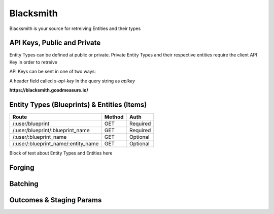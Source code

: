 .. Blacksmith documentation master file, created by
   sphinx-quickstart on Mon Jan  9 12:06:10 2017.
   You can adapt this file completely to your liking, but it should at least
   contain the root `toctree` directive.

Blacksmith
======================================

Blacksmith is your source for retreiving Entities and their types


API Keys, Public and Private
^^^^^^^^^^^^^^^^^^^^^^^^^^^^

Entity Types can be defined at public or private. Private Entity Types and their respective entities require the client API Key in order to retreive

API Keys can be sent in one of two ways:

A header field called `x-api-key`
In the query string as `apikey`

**https://blacksmith.goodmeasure.io/**

Entity Types (Blueprints) & Entities (Items)
^^^^^^^^^^^^^^^^^^^^^^^^^^^^^^^^^^^^^^^^^^^^

+-------------------------------------+---------+----------+
| Route                               | Method  | Auth     |
+=====================================+=========+==========+
| /:user/blueprint                    | GET     | Required |
+-------------------------------------+---------+----------+
| /:user/blueprint/:blueprint_name    | GET     | Required |
+-------------------------------------+---------+----------+
| /:user/:blueprint_name              | GET     | Optional |
+-------------------------------------+---------+----------+
| /:user/:blueprint_name/:entity_name | GET     | Optional |
+-------------------------------------+---------+----------+

Block of text about Entity Types and Entities here

Forging
^^^^^^^

Batching
^^^^^^^^

Outcomes & Staging Params
^^^^^^^^^^^^^^^^^^^^^^^^^